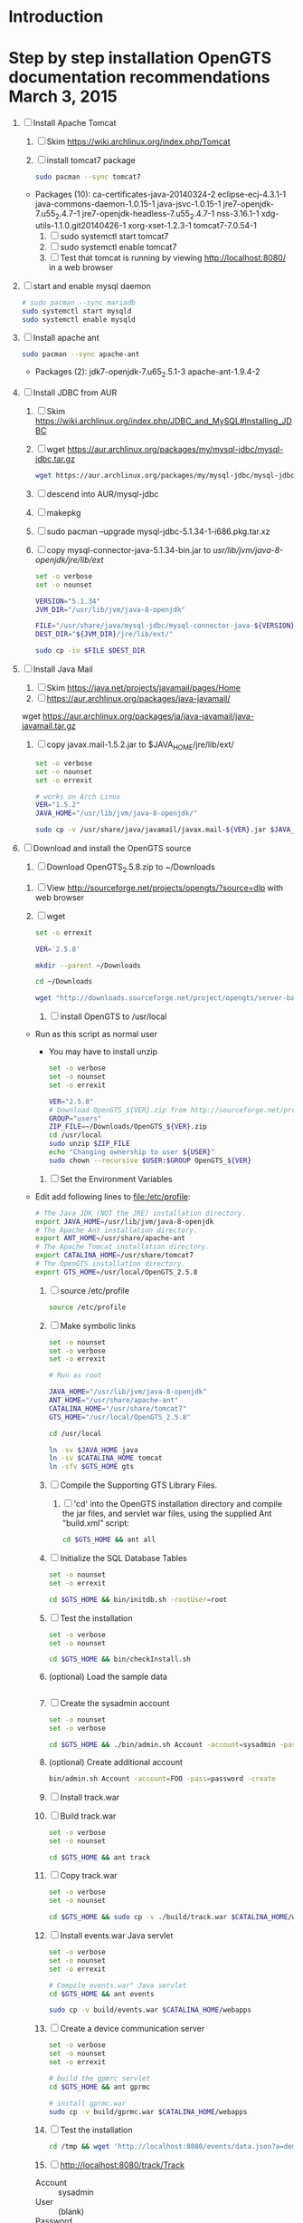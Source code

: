 * Introduction
* Step by step installation OpenGTS documentation recommendations March 3, 2015
  1. [-] Install Apache Tomcat
     1. [ ] Skim https://wiki.archlinux.org/index.php/Tomcat
     2. [ ] install tomcat7 package
        #+BEGIN_SRC sh :tangle bin/install-tomcat.sh :shebang #!/bin/sh
          sudo pacman --sync tomcat7
        #+END_SRC
	- Packages (10): ca-certificates-java-20140324-2  eclipse-ecj-4.3.1-1  java-commons-daemon-1.0.15-1  java-jsvc-1.0.15-1  jre7-openjdk-7.u55_2.4.7-1 jre7-openjdk-headless-7.u55_2.4.7-1  nss-3.16.1-1  xdg-utils-1.1.0.git20140426-1  xorg-xset-1.2.3-1  tomcat7-7.0.54-1
     3. [ ] sudo systemctl start tomcat7
     4. [ ] sudo systemctl enable tomcat7
     5. [ ] Test that tomcat is running by viewing http://localhost:8080/ in a web browser
  2. [ ] start and enable mysql daemon
     #+BEGIN_SRC sh :tangle bin/enable-mysql-daemon.sh :shebang #!/bin/sh
       # sudo pacman --sync mariadb
       sudo systemctl start mysqld
       sudo systemctl enable mysqld
     #+END_SRC
  3. [ ] Install apache ant
     #+BEGIN_SRC sh :tangle bin/install-apache-ant.sh :shebang #!/bin/sh
       sudo pacman --sync apache-ant
     #+END_SRC
     - Packages (2): jdk7-openjdk-7.u65_2.5.1-3  apache-ant-1.9.4-2
  4. [ ] Install JDBC from AUR
     1. [ ] Skim https://wiki.archlinux.org/index.php/JDBC_and_MySQL#Installing_JDBC
     2. [ ] wget https://aur.archlinux.org/packages/my/mysql-jdbc/mysql-jdbc.tar.gz
	#+BEGIN_SRC sh :tangle bin/fetch-mysql-jdbc-aur.sh :shebang #!/bin/sh
	  wget https://aur.archlinux.org/packages/my/mysql-jdbc/mysql-jdbc.tar.gz
	#+END_SRC
     3. [ ] descend into AUR/mysql-jdbc
     4. [ ] makepkg
     5. [ ] sudo pacman --upgrade mysql-jdbc-5.1.34-1-i686.pkg.tar.xz
     6. [ ] copy mysql-connector-java-5.1.34-bin.jar to /usr/lib/jvm/java-8-openjdk/jre/lib/ext/
	#+BEGIN_SRC sh :tangle bin/copy-mysql-connector.sh :shebang #!/bin/sh
          set -o verbose
          set -o nounset

          VERSION="5.1.34"
          JVM_DIR="/usr/lib/jvm/java-8-openjdk"

          FILE="/usr/share/java/mysql-jdbc/mysql-connector-java-${VERSION}-bin.jar"
          DEST_DIR="${JVM_DIR}/jre/lib/ext/"
          
          sudo cp -iv $FILE $DEST_DIR
	#+END_SRC
  5. [ ] Install Java Mail
     1. [ ] Skim https://java.net/projects/javamail/pages/Home
     2. [ ] https://aur.archlinux.org/packages/java-javamail/
	wget https://aur.archlinux.org/packages/ja/java-javamail/java-javamail.tar.gz
     3. [ ] copy javax.mail-1.5.2.jar to $JAVA_HOME/jre/lib/ext/
	#+BEGIN_SRC sh :tangle bin/copy-javax.mail.sh :shebang #!/bin/sh
          set -o verbose
          set -o nounset
          set -o errexit

          # works on Arch Linux
          VER="1.5.2"
          JAVA_HOME="/usr/lib/jvm/java-8-openjdk/"

          sudo cp -v /usr/share/java/javamail/javax.mail-${VER}.jar $JAVA_HOME/jre/lib/ext/
	#+END_SRC
  6. [-] Download and install the OpenGTS source
     1. [ ] Download OpenGTS_2.5.8.zip to ~/Downloads
	1. [ ] View http://sourceforge.net/projects/opengts/?source=dlp with web browser
	2. [ ] wget
           #+BEGIN_SRC sh :tangle bin/download-opengts :shebang #!/bin/bash
             set -o errexit

             VER='2.5.8'

             mkdir --parent ~/Downloads

             cd ~/Downloads

             wget "http://downloads.sourceforge.net/project/opengts/server-base/${VER}/OpenGTS_${VER}.zip?r=http%3A%2F%2Fsourceforge.net%2Fprojects%2Fopengts%2Ffiles%2F%3Fsource%3Ddlp&ts=1425344657&use_mirror=hivelocity" -O "OpenGTS_${VER}.zip"
           #+END_SRC
     2. [ ] install OpenGTS to /usr/local
	+ Run as this script as normal user
        + You may have to install unzip
        #+BEGIN_SRC sh :tangle bin/install-opengts.sh :shebang #!/bin/sh
        set -o verbose
        set -o nounset
        set -o errexit

        VER="2.5.8"
        # Download OpenGTS_${VER}.zip from http://sourceforge.net/projects/opengts/?source=dlp
        GROUP="users"
        ZIP_FILE=~/Downloads/OpenGTS_${VER}.zip
        cd /usr/local
        sudo unzip $ZIP_FILE
        echo "Changing ownership to user ${USER}"
        sudo chown --recursive $USER:$GROUP OpenGTS_${VER}
        #+END_SRC
     3. [ ] Set the Environment Variables
	+ Edit add following lines to file:/etc/profile:
        #+BEGIN_SRC sh :tangle /tmp/profile.opengts
        # The Java JDK (NOT the JRE) installation directory.
        export JAVA_HOME=/usr/lib/jvm/java-8-openjdk
        # The Apache Ant installation directory.
        export ANT_HOME=/usr/share/apache-ant
        # The Apache Tomcat installation directory.
        export CATALINA_HOME=/usr/share/tomcat7
        # The OpenGTS installation directory.
        export GTS_HOME=/usr/local/OpenGTS_2.5.8
        #+END_SRC
     4. [ ] source /etc/profile
	#+BEGIN_SRC sh
	  source /etc/profile
	#+END_SRC
     5. [ ] Make symbolic links
        #+BEGIN_SRC sh :tangle bin/make-links.sh :shebang #!/bin/bash
          set -o nounset
          set -o verbose
          set -o errexit

          # Run as root
          
          JAVA_HOME="/usr/lib/jvm/java-8-openjdk"
          ANT_HOME="/usr/share/apache-ant"
          CATALINA_HOME="/usr/share/tomcat7"
          GTS_HOME="/usr/local/OpenGTS_2.5.8"
          
          cd /usr/local
          
          ln -sv $JAVA_HOME java
          ln -sv $CATALINA_HOME tomcat
          ln -sfv $GTS_HOME gts
        #+END_SRC
     6. [ ] Compile the Supporting GTS Library Files.
        1. [ ] 'cd' into the OpenGTS installation directory and
           compile the jar files, and servlet war files, using the
           supplied Ant "build.xml" script:
           #+BEGIN_SRC sh
             cd $GTS_HOME && ant all
           #+END_SRC
     7. [ ] Initialize the SQL Database Tables
	#+BEGIN_SRC sh :tangle bin/initialize-tables.sh :shebang #!/bin/bash
           set -o nounset
           set -o errexit

           cd $GTS_HOME && bin/initdb.sh -rootUser=root
	#+END_SRC
     8. [ ] Test the installation
	#+BEGIN_SRC sh :tangle bin/check-install.sh :shebang #!/bin/bash
          set -o verbose
          set -o nounset

          cd $GTS_HOME && bin/checkInstall.sh
	#+END_SRC
     9. (optional) Load the sample data
	#+BEGIN_SRC sh
	#+END_SRC
     10. [ ] Create the sysadmin account
	 #+BEGIN_SRC sh :tangle bin/create-sysadmin-account.sh :shebang #!/bin/bash
            set -o nounset
            set -o verbose

            cd $GTS_HOME && ./bin/admin.sh Account -account=sysadmin -pass=password -create
	 #+END_SRC
     11. (optional) Create additional account
	 #+BEGIN_SRC sh :tangle /tmp/create-additional-account.sh :shebang #!/bin/sh
            bin/admin.sh Account -account=FOO -pass=password -create
	 #+END_SRC
     12. [ ] Install track.war
	 1. [ ] Build track.war
            #+BEGIN_SRC sh  :tangle bin/install-track-war.sh :shebang #!/bin/bash
              set -o verbose
              set -o nounset

              cd $GTS_HOME && ant track
            #+END_SRC
	 2. [ ] Copy track.war
            #+BEGIN_SRC sh :tangle bin/copy-track-war.sh :shebang #!/bin/bash
              set -o verbose
              set -o nounset

              cd $GTS_HOME && sudo cp -v ./build/track.war $CATALINA_HOME/webapps
            #+END_SRC
     13. [ ] Install events.war Java servlet
	 #+BEGIN_SRC sh  :tangle bin/install-events-war.sh :shebang #!/bin/bash
           set -o verbose
           set -o nounset
           set -o errexit

           # Compile events.war" Java servlet
           cd $GTS_HOME && ant events

           sudo cp -v build/events.war $CATALINA_HOME/webapps
         #+END_SRC
     14. [ ] Create a device communication server
	#+BEGIN_SRC sh  :tangle bin/install-gmrmc-war.sh :shebang #!/bin/bash
          set -o verbose
          set -o nounset
          set -o errexit

          # build the gpmrc servlet
          cd $GTS_HOME && ant gprmc

          # install gprmc.war
          sudo cp -v build/gprmc.war $CATALINA_HOME/webapps           
        #+END_SRC
     15. [ ] Test the installation
             #+BEGIN_SRC sh
		 cd /tmp && wget 'http://localhost:8080/events/data.json?a=demo&p=&d=demo'
             #+END_SRC
     16. [ ] http://localhost:8080/track/Track
	 + Account :: sysadmin
	 + User :: (blank)
	 + Password :: password
	 + Error reading Account
	 + sudo systemctl enable tomcat7
* LOGIN
** [[http://localhost:8080/track/Track]]
*** sysadmin
    - Account :: sysadmin
    - User :: (blank)
    - Password :: password
*** select accountID, password from Account;     
* LINKS
  - [[http://localhost:8080][http://localhost:8080]]
  - [[http://localhost:8080/track/Track]]
    - Account :: sysadmin
    - User :: (blank)
    - Password :: password
* Testing
** Send a data value with http client:
   #+BEGIN_SRC sh :tangle doit2.sh
     #!/bin/bash
     set -o nounset
     set -o verbose
     set -o errexit
     HOSTNAME=71.104.3.13
     DATA_URL="http://${HOSTNAME}:8080/gprmc/Data?"
     DATA_STRING='acct=demo&dev=demo&gprmc=$GPRMC,222820,A,3128.7540,N,14257.6714,W,000.0,000.0,271213,,*c'
     
     # wget 'http://71.104.3.13:8080/gprmc/Data?acct=demo&dev=demo&gprmc=$GPRMC,222820,A,3128.7540,N,14257.6714,W,000.0,000.0,271213,,*c'
     wget ${DATA_URL}${DATA_STRING}
   #+END_SRC
** Wget
   #+BEGIN_SRC sh :tangle doit3.sh
     wget 'http://71.104.3.13:8080/gprmc/Data?acct=troy&dev=tc&gprmc=$GPRMC,182840,A,3128.7540N,14257.6714,W,000.0,000.0,090114,,*a'
   #+END_SRC
* DEBUGGING
  1. sudo journalctl -f
* OPENGTS BUGS
** SEVERE: Servlet.service() for servlet [Data] in context with path [/gprmc] threw exception
jsvc.exec[203]: [INFO_|06/07 18:26:52|Data.logInfo:1517] gprmc: [192.168.1.1] GET: http://71.104.3.13:8080/gprmc/Data acct=audries&dev=7&gprmc=$GPRMC,012652.535,A,3404.93158,N,11743.33464,W,0.000000,0.000000,080614,,*18
jsvc.exec[203]: [INFO_|06/07 18:26:52|Transport.loadDeviceByTransportID:1666] Located Device 'audries/7' (using default Device transport)
jsvc.exec[203]: Jun 07, 2014 6:26:52 PM org.apache.catalina.core.StandardWrapperValve invoke
                SEVERE: Servlet.service() for servlet [Data] in context with path [/gprmc] threw exception
                java.lang.NullPointerException
                        at org.opengts.war.gprmc.Data._doWork(Data.java:1017)
                        at org.opengts.war.gprmc.Data.doGet(Data.java:874)
                        at javax.servlet.http.HttpServlet.service(HttpServlet.java:620)
                        at javax.servlet.http.HttpServlet.service(HttpServlet.java:727)
                        at org.apache.catalina.core.ApplicationFilterChain.internalDoFilter(ApplicationFilterChain.java:303)
                        at org.apache.catalina.core.ApplicationFilterChain.doFilter(ApplicationFilterChain.java:208)
                        at org.apache.tomcat.websocket.server.WsFilter.doFilter(WsFilter.java:52)
                        at org.apache.catalina.core.ApplicationFilterChain.internalDoFilter(ApplicationFilterChain.java:241)
                        at org.apache.catalina.core.ApplicationFilterChain.doFilter(ApplicationFilterChain.java:208)
                        at org.apache.catalina.core.StandardWrapperValve.invoke(StandardWrapperValve.java:220)
                        at org.apache.catalina.core.StandardContextValve.invoke(StandardContextValve.java:122)
                        at org.apache.catalina.authenticator.AuthenticatorBase.invoke(AuthenticatorBase.java:501)
                        at org.apache.catalina.core.StandardHostValve.invoke(StandardHostValve.java:171)
                        at org.apache.catalina.valves.ErrorReportValve.invoke(ErrorReportValve.java:102)
                        at org.apache.catalina.valves.AccessLogValve.invoke(AccessLogValve.java:950)
                        at org.apache.catalina.core.StandardEngineValve.invoke(StandardEngineValve.java:116)
                        at org.apache.catalina.connector.CoyoteAdapter.service(CoyoteAdapter.java:408)
                        at org.apache.coyote.http11.AbstractHttp11Processor.process(AbstractHttp11Processor.java:1040)
                        at org.apache.coyote.AbstractProtocol$AbstractConnectionHandler.process(AbstractProtocol.java:607)
                        at org.apache.tomcat.util.net.JIoEndpoint$SocketProcessor.run(JIoEndpoint.java:314)
                        at java.util.concurrent.ThreadPoolExecutor.runWorker(ThreadPoolExecutor.java:1145)
                        at java.util.concurrent.ThreadPoolExecutor$Worker.run(ThreadPoolExecutor.java:615)
                        at org.apache.tomc
                        at.util.threads.TaskThread$WrappingRunnable.run(TaskThread.java:61)
                        at java.lang.Thread.run(Thread.java:744)
** at org.opengts.war.gprmc.Data._doWork(Data.java:1017)
   - file:/usr/local/OpenGTS_2.5.5/src/org/opengts/war/gprmc/Data.java
** at org.opengts.war.gprmc.Data.doGet(Data.java:874)
